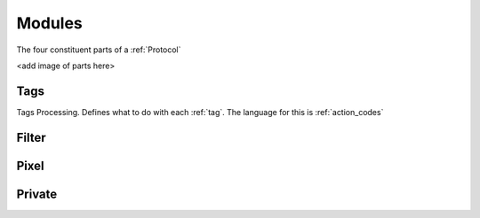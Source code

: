 .. _modules:

Modules
=======
The four constituent parts of a :ref:`Protocol`

<add image of parts here>

.. _tags:

Tags
----
Tags Processing. Defines what to do with each :ref:`tag`. The language for this is :ref:`action_codes`


.. _filter:

Filter
------

.. _pixel:

Pixel
-----

.. _private:
Private
-------
